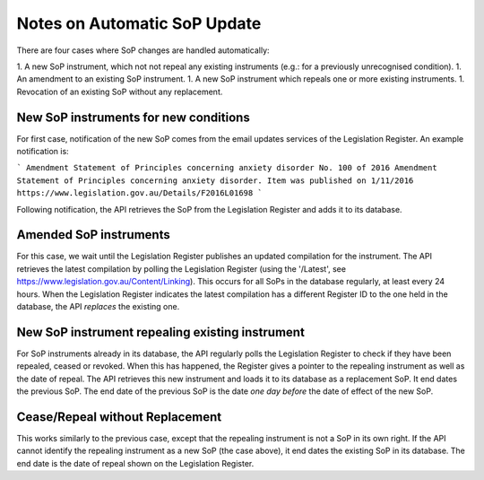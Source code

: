 #############################
Notes on Automatic SoP Update
#############################

There are four cases where SoP changes are handled automatically:

1. A new SoP instrument, which not not repeal any existing instruments (e.g.: for a previously unrecognised condition).
1. An amendment to an existing SoP instrument.
1. A new SoP instrument which repeals one or more existing instruments.
1. Revocation of an existing SoP without any replacement.

**************************************
New SoP instruments for new conditions
**************************************

For first case, notification of the new SoP comes from the email updates services of the Legislation Register.  An example notification is:

```
Amendment Statement of Principles concerning anxiety disorder No. 100 of 2016
Amendment Statement of Principles concerning anxiety disorder.
Item was published on 1/11/2016
https://www.legislation.gov.au/Details/F2016L01698
```

Following notification, the API retrieves the SoP from the Legislation Register and adds it to its database.

***********************
Amended SoP instruments
***********************

For this case, we wait until the Legislation Register publishes an updated compilation for the instrument.  The API retrieves the latest compilation by polling the Legislation Register (using the '/Latest', see https://www.legislation.gov.au/Content/Linking).
This occurs for all SoPs in the database regularly, at least every 24 hours.  When the Legislation Register indicates the latest compilation has a different Register ID to the one held in the database, the API *replaces* the existing one.

************************************************
New SoP instrument repealing existing instrument
************************************************

For SoP instruments already in its database, the API regularly polls the Legislation Register to check if they have been repealed, ceased or revoked.  When this has happened, the Register gives a pointer to the repealing instrument as well as the date of repeal.  The API retrieves this new instrument and loads it to its database as a replacement SoP.  It end dates the previous SoP.  The end date of the previous SoP is the date *one day before* the date of effect of the new SoP.

********************************
Cease/Repeal without Replacement
********************************

This works similarly to the previous case, except that the repealing instrument is not a SoP in its own right.  If the API cannot identify the repealing instrument as a new SoP (the case above), it end dates the existing SoP in its database.  The end date is the date of repeal shown on the Legislation Register.

